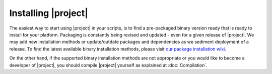 .. vim: set fileencoding=utf-8 :
.. Andre Anjos <andre.anjos@idiap.ch>
.. Wed Jan 11 14:43:35 2012 +0100
.. 
.. Copyright (C) 2011-2013 Idiap Research Institute, Martigny, Switzerland

.. _section-installation:

======================
 Installing |project|
======================

The easiest way to start using |project| in your scripts, is to find a
pre-packaged binary version ready that is ready to install for your platform.
Packaging is constantly being revised and updated - even for a given
release of |project|. We may add new installation methods or update/outdate
packages and dependencies as we sediment deployment of a release. To find the
latest available binary installation methods, please visit `our package
installation wiki <https://github.com/idiap/bob/wiki/Packages>`_. 

On the other hand, if the supported binary installation methods are not
appropriate or you would like to become a developer of |project|, you should
compile |project| yourself as explained at :doc:`Compilation`.
